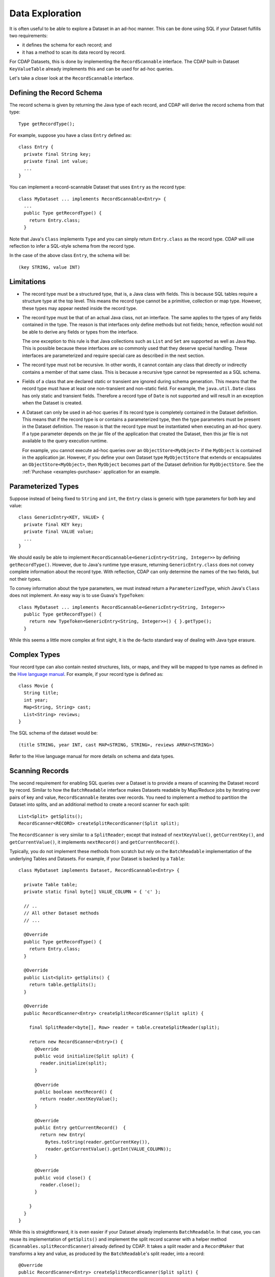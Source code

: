 .. meta::
    :author: Cask Data, Inc.
    :copyright: Copyright © 2014 Cask Data, Inc.

.. _data-exploration:

============================================
Data Exploration
============================================


It is often useful to be able to explore a Dataset in an ad-hoc manner.
This can be done using SQL if your Dataset fulfills two requirements:

* it defines the schema for each record; and
* it has a method to scan its data record by record.

For CDAP Datasets, this is done by implementing the ``RecordScannable`` interface.
The CDAP built-in Dataset ``KeyValueTable`` already implements this and can be used for ad-hoc queries.

Let's take a closer look at the ``RecordScannable`` interface.

Defining the Record Schema
--------------------------
The record schema is given by returning the Java type of each record, and CDAP will derive the record schema from
that type::

  Type getRecordType();

For example, suppose you have a class ``Entry`` defined as::

  class Entry {
    private final String key;
    private final int value;
    ...
  }

You can implement a record-scannable Dataset that uses ``Entry`` as the record type::

  class MyDataset ... implements RecordScannable<Entry> {
    ...
    public Type getRecordType() {
      return Entry.class;
    }

Note that Java's ``Class`` implements ``Type`` and you can simply return ``Entry.class`` as the record type.
CDAP will use reflection to infer a SQL-style schema from the record type.

In the case of the above class ``Entry``, the schema will be::

  (key STRING, value INT)

.. _sql-limitations:

Limitations
-----------
* The record type must be a structured type, that is, a Java class with fields. This is because SQL tables require
  a structure type at the top level. This means the record type cannot be a primitive,
  collection or map type. However, these types may appear nested inside the record type.

* The record type must be that of an actual Java class, not an interface. The same applies to the types of any
  fields contained in the type. The reason is that interfaces only define methods but not fields; hence, reflection
  would not be able to derive any fields or types from the interface.

  The one exception to this rule is that Java collections such as ``List`` and ``Set`` are supported as well as
  Java ``Map``. This is possible because these interfaces are so commonly used that they deserve special handling.
  These interfaces are parameterized and require special care as described in the next section.

* The record type must not be recursive. In other words, it cannot contain any class that directly or indirectly
  contains a member of that same class. This is because a recursive type cannot be represented as a SQL schema.

* Fields of a class that are declared static or transient are ignored during schema generation. This means that the
  record type must have at least one non-transient and non-static field. For example,
  the ``java.util.Date`` class has only static and transient fields. Therefore a record type of ``Date`` is not
  supported and will result in an exception when the Dataset is created.

* A Dataset can only be used in ad-hoc queries if its record type is completely contained in the Dataset definition.
  This means that if the record type is or contains a parameterized type, then the type parameters must be present in
  the Dataset definition. The reason is that the record type must be instantiated when executing an ad-hoc query.
  If a type parameter depends on the jar file of the application that created the Dataset, then this jar file is not
  available to the query execution runtime.

  For example, you cannot execute ad-hoc queries over an ``ObjectStore<MyObject>`` if the ``MyObject`` is contained in
  the application jar. However, if you define your own Dataset type ``MyObjectStore`` that extends or encapsulates an
  ``ObjectStore<MyObject>``, then ``MyObject`` becomes part of the Dataset definition for ``MyObjectStore``. See the
  :ref:`Purchase <examples-purchase>` application for an example.


Parameterized Types
-------------------
Suppose instead of being fixed to ``String`` and ``int``, the ``Entry`` class is generic with type parameters for both
key and value::

  class GenericEntry<KEY, VALUE> {
    private final KEY key;
    private final VALUE value;
    ...
  }

We should easily be able to implement ``RecordScannable<GenericEntry<String, Integer>>`` by defining ``getRecordType()``.
However, due to Java's runtime type erasure, returning ``GenericEntry.class`` does not convey complete information
about the record type. With reflection, CDAP can only determine the names of the two fields, but not their types.

To convey information about the type parameters, we must instead return a ``ParameterizedType``, which Java's
``Class`` does not implement. An easy way is to use Guava's ``TypeToken``::

  class MyDataset ... implements RecordScannable<GenericEntry<String, Integer>>
    public Type getRecordType() {
      return new TypeToken<GenericEntry<String, Integer>>() { }.getType();
    }

While this seems a little more complex at first sight, it is the de-facto standard way of dealing with Java type
erasure.

Complex Types
-------------
Your record type can also contain nested structures, lists, or maps, and they will be mapped to type names as defined in
the `Hive language manual <https://cwiki.apache.org/confluence/display/Hive/LanguageManual+DDL>`_. For example, if
your record type is defined as::

  class Movie {
    String title;
    int year;
    Map<String, String> cast;
    List<String> reviews;
  }

The SQL schema of the dataset would be::

  (title STRING, year INT, cast MAP<STRING, STRING>, reviews ARRAY<STRING>)

Refer to the Hive language manual for more details on schema and data types.

.. _sql-scanning-records:

Scanning Records
----------------
The second requirement for enabling SQL queries over a Dataset is to provide a means of scanning the Dataset record
by record. Similar to how the ``BatchReadable`` interface makes Datasets readable by Map/Reduce jobs by iterating
over pairs of key and value, ``RecordScannable`` iterates over records. You need to implement a method to partition the
Dataset into splits, and an additional method to create a record scanner for each split::

      List<Split> getSplits();
      RecordScanner<RECORD> createSplitRecordScanner(Split split);

The ``RecordScanner`` is very similar to a ``SplitReader``; except that instead of ``nextKeyValue()``,
``getCurrentKey()``, and ``getCurrentValue()``, it implements ``nextRecord()`` and ``getCurrentRecord()``.

Typically, you do not implement these methods from scratch but rely on the ``BatchReadable``
implementation of the underlying Tables and Datasets. For example, if your Dataset is backed by a ``Table``::

  class MyDataset implements Dataset, RecordScannable<Entry> {

    private Table table;
    private static final byte[] VALUE_COLUMN = { 'c' };

    // ..
    // All other Dataset methods
    // ...

    @Override
    public Type getRecordType() {
      return Entry.class;
    }

    @Override
    public List<Split> getSplits() {
      return table.getSplits();
    }

    @Override
    public RecordScanner<Entry> createSplitRecordScanner(Split split) {

      final SplitReader<byte[], Row> reader = table.createSplitReader(split);

      return new RecordScanner<Entry>() {
        @Override
        public void initialize(Split split) {
          reader.initialize(split);
        }

        @Override
        public boolean nextRecord() {
          return reader.nextKeyValue();
        }

        @Override
        public Entry getCurrentRecord()  {
          return new Entry(
            Bytes.toString(reader.getCurrentKey()),
            reader.getCurrentValue().getInt(VALUE_COLUMN));
        }

        @Override
        public void close() {
          reader.close();
        }

      }
    }
  }

While this is straightforward, it is even easier if your Dataset already implements ``BatchReadable``.
In that case, you can reuse its implementation of ``getSplits()`` and implement the split record scanner
with a helper method
(``Scannables.splitRecordScanner``) already defined by CDAP. It takes a split reader and a ``RecordMaker``
that transforms a key and value, as produced by the ``BatchReadable``'s split reader,
into a record::

  @Override
  public RecordScanner<Entry> createSplitRecordScanner(Split split) {
    return Scannables.splitRecordScanner(
      table.createSplitReader(split),
      new Scannables.RecordMaker<byte[], Row, Entry>() {
        @Override
        public Entry makeRecord(byte[] key, Row row) {
          return new Entry(Bytes.toString(key), row.getInt(VALUE_COLUMN));
        }
      });
  }

Note there is an even simpler helper (``Scannables.valueRecordScanner``) that derives a split
record scanner from a split reader. For each key and value returned by the split reader it ignores the key
and returns the value. For example,
if your dataset implements ``BatchReadable<String, Employee>``, then you can implement ``RecordScannable<Employee>`` by
defining::

  @Override
  public RecordScanner<Employee> createSplitRecordScanner(Split split) {
    return Scannables.valueRecordScanner(table.createSplitReader(split));
  }

An example demonstrating an implementation of ``RecordScannable`` is included in the Cask Data Application Platform SDK in the
directory ``examples/Purchase``, namely the ``PurchaseHistoryStore``.

Writing to Datasets with SQL
----------------------------
Data can be inserted into Datasets using SQL. For example, you can write to a Dataset named
``ProductCatalog`` with this SQL query::

  INSERT INTO TABLE cdap_user_productcatalog SELECT ...

In order for a Dataset to enable record insertion from SQL query, it simply has to expose a way to write records
into itself.

For CDAP Datasets, this is done by implementing the ``RecordWritable`` interface.
The system Dataset KeyValueTable already implements this and can be used to insert records from SQL queries.

Let's take a closer look at the ``RecordWritable`` interface.

Defining the Record Schema
..........................

Just like in the ``RecordScannable`` interface, the record schema is given by returning the Java type of each record,
using the method::

  Type getRecordType();

:ref:`The same rules <sql-limitations>` that apply to the type of the ``RecordScannable`` interface apply
to the type of the ``RecordWritable`` interface. In fact, if a Dataset implements both ``RecordScannable`` and
``RecordWritable`` interfaces, they will have to use identical record types.

Writing Records
...............

To enable inserting SQL query results, a Dataset needs to provide a means of writing a record into itself.
This is similar to how the ``BatchWritable`` interface makes Datasets writable from MapReduce jobs by providing
a way to write pairs of key and value. You need to implement the ``RecordWritable`` method::

  void write(RECORD record) throws IOException;

Continuing the *MyDataset* :ref:`example used above <sql-scanning-records>`, which showed an implementation of
``RecordScannable``, this example an implementation of a ``RecordWritable`` Dataset that is backed by a ``Table``::

  class MyDataset implements Dataset, ..., RecordWritable<Entry> {

    private Table table;
    private static final byte[] VALUE_COLUMN = { 'c' };

    // ..
    // All other Dataset methods
    // ...

    @Override
    public Type getRecordType() {
      return Entry.class;
    }

    @Override
    public void write(Entry record) throws IOException {
      return table.put(Bytes.toBytes(record.getKey()), VALUE_COLUMN, Bytes.toBytes(record.getValue()));
    }
  }

Note that a Dataset can implement either ``RecordScannable``, ``RecordWritable``, or both.

Connecting to CDAP Datasets using CDAP JDBC driver
--------------------------------------------------
CDAP provides a JDBC driver to make integrations with external programs and third-party BI (business intelligence)
tools easier.

The JDBC driver is a JAR that is bundled with the CDAP SDK. You can find it in the ``lib``
directory of your SDK installation at ``lib/co.cask.cdap.cdap-explore-jdbc-<version>.jar``.

If you don't have a CDAP SDK and only want to connect to an existing instance of CDAP, 
you can download the CDAP JDBC driver from `this link 
<https://repository.continuuity.com/content/groups/public/co/cask/cdap/cdap-explore/>`__.
Go to the directory matching the version of your running CDAP instance, and download the file named ``cdap-explore-jdbc-<version>.jar``.

Using the CDAP JDBC driver in your Java code
............................................

To use CDAP JDBC driver in your code, place ``cdap-jdbc-driver.jar`` in the classpath of your application.
If you are using Maven, you can simply add a dependency in your file ``pom.xml``::

  <dependencies>
    ...
    <dependency>
      <groupId>co.cask.cdap</groupId>
      <artifactId>cdap-explore-jdbc</artifactId>
      <version><!-- Version of CDAP you want the JDBC driver to query --></version>
    </dependency>
    ...
  </dependencies>

Here is a snippet of Java code that uses the CDAP JDBC driver to connect to a running instance of CDAP,
and executes a query over CDAP Datasets::

  // First, register the driver once in your application
  Class.forName("co.cask.cdap.explore.jdbc.ExploreDriver");

  // If your CDAP instance requires a authentication token for connection,
  // you have to specify it here.
  // Replace <cdap-host> and <authentication_token> as appropriate to your installation.
  String connectionUrl = "jdbc:cdap://<cdap-host>:10000" +
    "?auth.token=<authentication_token>";

  // Connect to CDAP instance
  Connection connection = DriverManager.getConnection(connectionUrl);

  // Execute a query over CDAP Datasets and retrieve the results
  ResultSet resultSet = connection.prepareStatement("select * from cdap_user_mydataset").executeQuery();
  ...

JDBC drivers are a standard in the Java ecosystem, with many `resources about them available
<http://docs.oracle.com/javase/tutorial/jdbc/>`__.

Accessing CDAP Datasets through Business Intelligence Tools
-----------------------------------------------------------

Most Business Intelligence tools can integrate with relational databases using JDBC drivers. They often include
drivers to connect to standard databases such as MySQL or PostgreSQL.
Most tools allow the addition of non-standard JDBC drivers.

We'll look at two business intelligence tools — *SquirrelSQL* and *Pentaho Data Integration* —
and see how to connect them to a running CDAP instance and interact with CDAP Datasets.

SquirrelSQL
...........

*SquirrelSQL* is a simple JDBC client which executes SQL queries against many different relational databases.
Here's how to add the CDAP JDBC driver inside *SquirrelSQL*.

#. Open the ``Drivers`` pane, located on the far left corner of *SquirrelSQL*.
#. Click the ``+`` icon of the ``Drivers`` pane.

   .. image:: ../_images/jdbc/squirrel_drivers.png
      :width: 4in

#. Add a new Driver by entering a ``Name``, such as ``CDAP Driver``. The ``Example URL`` is of the form
   ``jdbc:cdap://<host>:10000?auth.token=<token>``. The ``Website URL`` can be left blank. In the ``Class Name``
   field, enter ``co.cask.cdap.explore.jdbc.ExploreDriver``.
   Click on the ``Extra Class Path`` tab, then on ``Add``, and put the path to ``co.cask.cdap.cdap-explore-jdbc-<version>.jar``.

   .. image:: ../_images/jdbc/squirrel_add_driver.png
      :width: 6in

#. Click on ``OK``. You should now see ``Cask CDAP Driver`` in the list of drivers from the ``Drivers`` pane of
   *SquirrelSQL*.
#. We can now create an alias to connect to a running instance of CDAP. Open the ``Aliases`` pane, and click on
   the ``+`` icon to create a new alias.
#. In this example, we are going to connect to a standalone CDAP from the SDK.
   The name of our alias will be ``CDAP Standalone``. Select the ``CDAP Driver`` in
   the list of available drivers. Our URL will be ``jdbc:cdap://localhost:10000``. Our standalone instance
   does not require an authentication token, but if yours requires one, HTML-encode your token
   and pass it as a parameter of the ``URL``. ``User Name`` and ``Password`` are left blank.

   .. image:: ../_images/jdbc/squirrel_add_alias.png
      :width: 6in

#. Click on ``OK``. ``CDAP Standalone`` is now added to the list of aliases.
#. A popup asks you to connect to your newly-added alias. Click on ``Connect``, and *SquirrelSQL* will retrieve
   information about your running CDAP Datasets.
#. To execute a SQL query on your CDAP Datasets, go to the ``SQL`` tab, enter a query in the center field, and click
   on the "running man" icon on top of the tab. Your results will show in the bottom half of the *SquirrelSQL* main view.

   .. image:: ../_images/jdbc/squirrel_sql_query.png
      :width: 6in

Pentaho Data Integration
........................

*Pentaho Data Integration* is an advanced, open source business intelligence tool that can execute
transformations of data coming from various sources. Let's see how to connect it to
CDAP Datasets using the CDAP JDBC driver.

#. Before opening the *Pentaho Data Integration* application, copy the ``co.cask.cdap.cdap-explore-jdbc-<version>.jar``
   file to the ``lib`` directory of *Pentaho Data Integration*, located at the root of the application's directory.
#. Open *Pentaho Data Integration*.
#. In the toolbar, select ``File -> New -> Database Connection...``.
#. In the ``General`` section, select a ``Connection Name``, like ``CDAP Standalone``. For the ``Connection Type``, select
   ``Generic database``. Select ``Native (JDBC)`` for the ``Access`` field. In this example, where we connect to
   a standalone instance of CDAP, our ``Custom Connection URL`` will then be ``jdbc:cdap://localhost:10000``.
   In the field ``Custom Driver Class Name``, enter ``co.cask.cdap.explore.jdbc.ExploreDriver``.

   .. image:: ../_images/jdbc/pentaho_add_connection.png
      :width: 6in

#. Click on ``OK``.
#. To use this connection, navigate to the ``Design`` tab on the left of the main view. In the ``Input`` menu,
   double click on ``Table input``. It will create a new transformation containing this input.

   .. image:: ../_images/jdbc/pentaho_table_input.png
      :width: 6in

#. Right-click on ``Table input`` in your transformation and select ``Edit step``. You can specify an appropriate name
   for this input such as ``CDAP Datasets query``. Under ``Connection``, select the newly created database connection;
   in this example, ``CDAP Standalone``. Enter a valid SQL query in the main ``SQL`` field. This will define the data
   available to your transformation.

   .. image:: ../_images/jdbc/pentaho_modify_input.png
      :width: 6in

#. Click on ``OK``. Your input is now ready to be used in your transformation, and it will contain data coming
   from the results of the SQL query on the CDAP Datasets.
#. For more information on how to add components to a transformation and link them together, see the
   `Pentaho Data Integration page <http://community.pentaho.com/projects/data-integration/>`__.


Formulating Queries
-------------------
When creating your queries, keep these limitations in mind:

- The query syntax of CDAP is a subset of the variant of SQL that was first defined by Apache Hive.
- The SQL commands ``UPDATE`` and ``DELETE`` are not allowed on CDAP Datasets.
- When addressing your datasets in queries, you need to prefix the data set name with the CDAP
  namespace ``cdap_user_``. For example, if your Dataset is named ``ProductCatalog``, then the corresponding table
  name is ``cdap_user_productcatalog``. Note that the table name is lower-case.

For more examples of queries, please refer to the `Hive language manual
<https://cwiki.apache.org/confluence/display/Hive/LanguageManual+DML#LanguageManualDML-InsertingdataintoHiveTablesfromqueries>`__.
